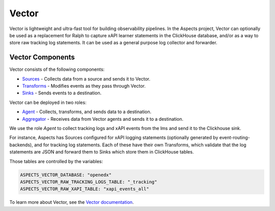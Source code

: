 Vector
******

Vector is lightweight and ultra-fast tool for building observability pipelines.
In the Aspects project, Vector can optionally be used as a replacement for Ralph to
capture xAPI learner statements in the ClickHouse database, and/or as a way to
store raw tracking log statements. It can be used as a general purpose log collector
and forwarder.


Vector Components
#################

Vector consists of the following components:

- `Sources <https://vector.dev/docs/reference/sources/>`_ - Collects data from a source
  and sends it to Vector.
- `Transforms <https://vector.dev/docs/reference/transforms/>`_ - Modifies events as they
  pass through Vector.
- `Sinks <https://vector.dev/docs/reference/sinks/>`_ - Sends events to a destination.

Vector can be deployed in two roles:

- `Agent <https://vector.dev/docs/setup/deployment/roles/#agent>`_ - Collects, transforms,
  and sends data to a destination.
- `Aggregator <https://vector.dev/docs/setup/deployment/roles/#aggregator>`_ - Receives data
  from Vector agents and sends it to a destination.


We use the role `Agent` to collect tracking logs and xAPI events from the lms and send it to 
the Clickhouse sink.

For instance, Aspects has Sources configured for xAPI logging statements (optionally
generated by event-routing-backends), and for tracking log statements. Each of these have their
own Transforms, which validate that the log statements are JSON and forward them to Sinks which
store them in ClickHouse tables.

Those tables are controlled by the variables:

.. code-block:: yaml

    ASPECTS_VECTOR_DATABASE: "openedx"
    ASPECTS_VECTOR_RAW_TRACKING_LOGS_TABLE: "_tracking"
    ASPECTS_VECTOR_RAW_XAPI_TABLE: "xapi_events_all"

To learn more about Vector, see the `Vector documentation <https://vector.dev/docs/>`_.
